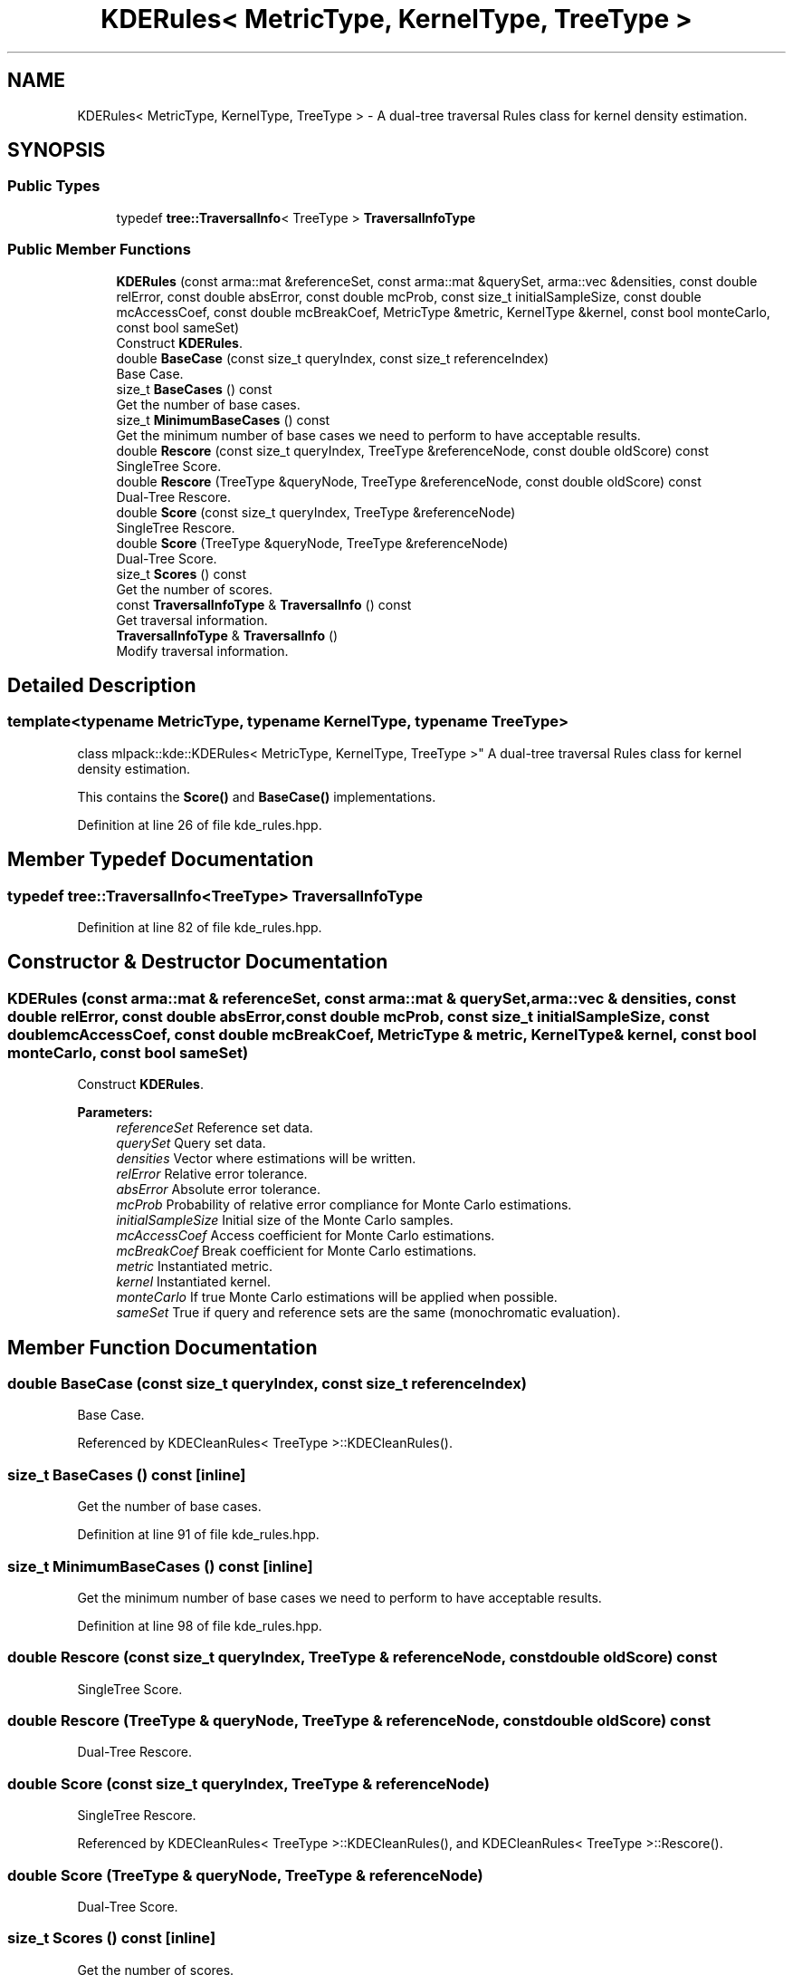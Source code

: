 .TH "KDERules< MetricType, KernelType, TreeType >" 3 "Sun Aug 22 2021" "Version 3.4.2" "mlpack" \" -*- nroff -*-
.ad l
.nh
.SH NAME
KDERules< MetricType, KernelType, TreeType > \- A dual-tree traversal Rules class for kernel density estimation\&.  

.SH SYNOPSIS
.br
.PP
.SS "Public Types"

.in +1c
.ti -1c
.RI "typedef \fBtree::TraversalInfo\fP< TreeType > \fBTraversalInfoType\fP"
.br
.in -1c
.SS "Public Member Functions"

.in +1c
.ti -1c
.RI "\fBKDERules\fP (const arma::mat &referenceSet, const arma::mat &querySet, arma::vec &densities, const double relError, const double absError, const double mcProb, const size_t initialSampleSize, const double mcAccessCoef, const double mcBreakCoef, MetricType &metric, KernelType &kernel, const bool monteCarlo, const bool sameSet)"
.br
.RI "Construct \fBKDERules\fP\&. "
.ti -1c
.RI "double \fBBaseCase\fP (const size_t queryIndex, const size_t referenceIndex)"
.br
.RI "Base Case\&. "
.ti -1c
.RI "size_t \fBBaseCases\fP () const"
.br
.RI "Get the number of base cases\&. "
.ti -1c
.RI "size_t \fBMinimumBaseCases\fP () const"
.br
.RI "Get the minimum number of base cases we need to perform to have acceptable results\&. "
.ti -1c
.RI "double \fBRescore\fP (const size_t queryIndex, TreeType &referenceNode, const double oldScore) const"
.br
.RI "SingleTree Score\&. "
.ti -1c
.RI "double \fBRescore\fP (TreeType &queryNode, TreeType &referenceNode, const double oldScore) const"
.br
.RI "Dual-Tree Rescore\&. "
.ti -1c
.RI "double \fBScore\fP (const size_t queryIndex, TreeType &referenceNode)"
.br
.RI "SingleTree Rescore\&. "
.ti -1c
.RI "double \fBScore\fP (TreeType &queryNode, TreeType &referenceNode)"
.br
.RI "Dual-Tree Score\&. "
.ti -1c
.RI "size_t \fBScores\fP () const"
.br
.RI "Get the number of scores\&. "
.ti -1c
.RI "const \fBTraversalInfoType\fP & \fBTraversalInfo\fP () const"
.br
.RI "Get traversal information\&. "
.ti -1c
.RI "\fBTraversalInfoType\fP & \fBTraversalInfo\fP ()"
.br
.RI "Modify traversal information\&. "
.in -1c
.SH "Detailed Description"
.PP 

.SS "template<typename MetricType, typename KernelType, typename TreeType>
.br
class mlpack::kde::KDERules< MetricType, KernelType, TreeType >"
A dual-tree traversal Rules class for kernel density estimation\&. 

This contains the \fBScore()\fP and \fBBaseCase()\fP implementations\&. 
.PP
Definition at line 26 of file kde_rules\&.hpp\&.
.SH "Member Typedef Documentation"
.PP 
.SS "typedef \fBtree::TraversalInfo\fP<TreeType> \fBTraversalInfoType\fP"

.PP
Definition at line 82 of file kde_rules\&.hpp\&.
.SH "Constructor & Destructor Documentation"
.PP 
.SS "\fBKDERules\fP (const arma::mat & referenceSet, const arma::mat & querySet, arma::vec & densities, const double relError, const double absError, const double mcProb, const size_t initialSampleSize, const double mcAccessCoef, const double mcBreakCoef, MetricType & metric, KernelType & kernel, const bool monteCarlo, const bool sameSet)"

.PP
Construct \fBKDERules\fP\&. 
.PP
\fBParameters:\fP
.RS 4
\fIreferenceSet\fP Reference set data\&. 
.br
\fIquerySet\fP Query set data\&. 
.br
\fIdensities\fP Vector where estimations will be written\&. 
.br
\fIrelError\fP Relative error tolerance\&. 
.br
\fIabsError\fP Absolute error tolerance\&. 
.br
\fImcProb\fP Probability of relative error compliance for Monte Carlo estimations\&. 
.br
\fIinitialSampleSize\fP Initial size of the Monte Carlo samples\&. 
.br
\fImcAccessCoef\fP Access coefficient for Monte Carlo estimations\&. 
.br
\fImcBreakCoef\fP Break coefficient for Monte Carlo estimations\&. 
.br
\fImetric\fP Instantiated metric\&. 
.br
\fIkernel\fP Instantiated kernel\&. 
.br
\fImonteCarlo\fP If true Monte Carlo estimations will be applied when possible\&. 
.br
\fIsameSet\fP True if query and reference sets are the same (monochromatic evaluation)\&. 
.RE
.PP

.SH "Member Function Documentation"
.PP 
.SS "double BaseCase (const size_t queryIndex, const size_t referenceIndex)"

.PP
Base Case\&. 
.PP
Referenced by KDECleanRules< TreeType >::KDECleanRules()\&.
.SS "size_t BaseCases () const\fC [inline]\fP"

.PP
Get the number of base cases\&. 
.PP
Definition at line 91 of file kde_rules\&.hpp\&.
.SS "size_t MinimumBaseCases () const\fC [inline]\fP"

.PP
Get the minimum number of base cases we need to perform to have acceptable results\&. 
.PP
Definition at line 98 of file kde_rules\&.hpp\&.
.SS "double Rescore (const size_t queryIndex, TreeType & referenceNode, const double oldScore) const"

.PP
SingleTree Score\&. 
.SS "double Rescore (TreeType & queryNode, TreeType & referenceNode, const double oldScore) const"

.PP
Dual-Tree Rescore\&. 
.SS "double Score (const size_t queryIndex, TreeType & referenceNode)"

.PP
SingleTree Rescore\&. 
.PP
Referenced by KDECleanRules< TreeType >::KDECleanRules(), and KDECleanRules< TreeType >::Rescore()\&.
.SS "double Score (TreeType & queryNode, TreeType & referenceNode)"

.PP
Dual-Tree Score\&. 
.SS "size_t Scores () const\fC [inline]\fP"

.PP
Get the number of scores\&. 
.PP
Definition at line 94 of file kde_rules\&.hpp\&.
.SS "const \fBTraversalInfoType\fP& TraversalInfo () const\fC [inline]\fP"

.PP
Get traversal information\&. 
.PP
Definition at line 85 of file kde_rules\&.hpp\&.
.SS "\fBTraversalInfoType\fP& TraversalInfo ()\fC [inline]\fP"

.PP
Modify traversal information\&. 
.PP
Definition at line 88 of file kde_rules\&.hpp\&.

.SH "Author"
.PP 
Generated automatically by Doxygen for mlpack from the source code\&.
